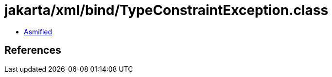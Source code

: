 = jakarta/xml/bind/TypeConstraintException.class

 - link:TypeConstraintException-asmified.java[Asmified]

== References

